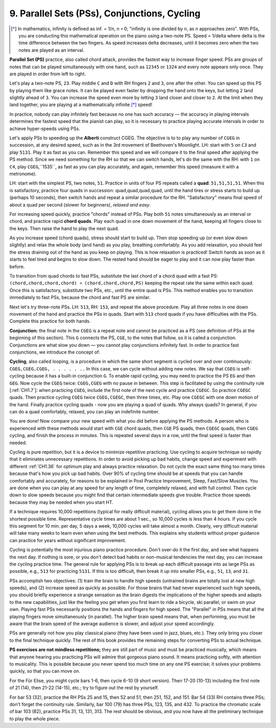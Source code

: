 .. _CH1.9:

9. Parallel Sets (PSs), Conjunctions, Cycling
---------------------------------------------

.. [*] In mathematics, infinity is defined as inf. = 1/n, n ￫ 0; "infinity is one divided by n, as n approaches zero". With PSs, you are conducting this mathematical operation on the piano using a two-note PS. Speed = 1/delta where delta is the time difference between the two fingers. As speed increases delta decreases, until it becomes zero when the two notes are played as an interval.

**Parallel Set (PS)** practice, also called chord attack, provides the fastest way to increase finger speed. PSs are groups of notes that can be played simultaneously with one hand, such as ``12345`` or ``1324`` and every note appears only once. They are played in order from left to right.

Let's play a two-note PS, ``23``. Play middle ``C`` and ``D`` with RH fingers ``2`` and ``3``, one after the other. You can speed up this PS by playing them like grace notes. It can be played even faster by dropping the hand onto the keys, but letting ``2`` land slightly ahead of ``3``. You can increase the speed even more by letting ``3`` land closer and closer to ``2``. At the limit when they land together, you are playing at a mathematically infinite [*]_ speed!

In practice, nobody can play infinitely fast because no one has such accuracy — the accuracy in playing intervals determines the fastest speed that the pianist can play, so it is necessary to practice playing accurate intervals in order to achieve hyper-speeds using PSs.

Let's apply PSs to speeding up the **Alberti** construct CGEG. The objective is to to play any number of ``CGEG`` in succession, at any desired speed, such as in the 3rd movement of Beethoven's Moonlight. LH: start with ``5`` on ``C3`` and play ``5131``. Play it as fast as you can. Remember this speed and we will compare it to the final speed after applying the PS method. Since we need something for the RH so that we can switch hands, let's do the same with the RH: with ``1`` on ``C4``, play ``CGEG``,``1535``, as fast as you can play accurately, and again, remember this speed (measure it with a metronome). 

LH: start with the simplest PS, two notes, ``51``. Practice in units of four PS repeats called a **quad**: ``51,51,51,51``. When this is satisfactory, practice four quads in succession: quad,quad,quad,quad, until the hand tires or stress starts to build up (perhaps 10 seconds), then switch hands and repeat a similar procedure for the RH. "Satisfactory" means final speed of about a quad per second (slower for beginners), *relaxed and easy*.

For increasing speed quickly, practice "chords" instead of PSs. Play both ``51`` notes simultaneously as an interval or chord, and practice rapid **chord quads**. Play each quad in one down movement of the hand, keeping all fingers close to the keys. Then raise the hand to play the next quad.

As you increase speed (chord quads), stress should start to build up. Then stop speeding up (or even slow down slightly) and relax the whole body (and hand) as you play, breathing comfortably. As you add relaxation, you should feel the stress draining out of the hand as you keep on playing. This is how relaxation is practiced! Switch hands as soon as it starts to feel tired and begins to slow down. The rested hand should be eager to play and it can now play faster than before.

To transition from quad chords to fast PSs, substitute the last chord of a chord quad with a fast PS: ``(chord,chord,chord,chord) ￫ (chord,chord,chord,PS)`` keeping the repeat rate the same within each quad. Once this is satisfactory, substitute two PSs, etc., until the entire quad is PSs. This method enables you to transition immediately to fast PSs, because the chord and fast PS are similar.

Next let's try three-note PSs. LH: ``513``, RH: ``153``, and repeat the above procedure. Play all three notes in one down movement of the hand and practice the PSs in quads. Start with ``513`` chord quads if you have difficulties with the PSs. Complete this practice for both hands.

**Conjunction:** the final note in the ``CGEG`` is a repeat note and cannot be practiced as a PS (see definition of PSs at the beginning of this section). This ``G`` connects the PS, ``CGE``, to the notes that follow, so it is called a conjunction. Conjunctions are what slow you down — you cannot play conjunctions infinitely fast. In order to practice fast conjunctions, we introduce the concept of: 

**Cycling**, also called looping, is a procedure in which the same short segment is cycled over and over continuously: ``CGEG,CGEG,CGEG, . . . . . ..`` In this case, we can cycle without adding new notes. We say that ``CGEG`` is self-cycling because it has a built-in conjunction ``G``. To enable rapid cycling, you may need to practice the PS ``EG`` and then ``GEG``. Now cycle the ``CGEG`` twice: ``CGEG,CGEG`` with no pause in between. This step is facilitated by using the continuity rule [:ref:`CH1.7`]: when practicing ``CGEG``, include the first note of the next cycle and practice ``CGEGC``. So practice ``CGEGC`` quads. Then practice cycling ``CGEG`` twice ``CGEG,CGEGC``, then three times, etc. Play one ``CGEGC`` with one down motion of the hand. Finally practice cycling quads - now you are playing a quad of quads. Why always quads? In general, if you can do a quad comfortably, relaxed, you can play an indefinite number.

You are done! Now compare your new speed with what you did before applying the PS methods. A person who is experienced with these methods would start with ``CGE`` chord quads, then ``CGE`` PS quads, then ``CGEGC`` quads, then ``CGEG`` cycling, and finish the process in minutes. This is repeated several days in a row, until the final speed is faster than needed.

Cycling is pure repetition, but it is a device to minimize repetitive practicing. Use cycling to acquire technique so rapidly that it eliminates unnecessary repetitions. In order to avoid picking up bad habits, change speed and experiment with different :ref:`CH1.36` for optimum play and always practice relaxation. Do not cycle the exact same thing too many times because that's how you pick up bad habits. Over 90% of cycling time should be at speeds that you can handle comfortably and accurately, for reasons to be explained in Post Practice Improvement, Sleep, Fast/Slow Muscles. You are done when you can play at any speed for any length of time, completely relaxed, and with full control. Then cycle down to slow speeds because you might find that certain intermediate speeds give trouble. Practice those speeds because they may be needed when you start HT.

If a technique requires 10,000 repetitions (typical for really difficult material), cycling allows you to get them done in the shortest possible time. Representative cycle times are about 1 sec., so 10,000 cycles is less than 4 hours. If you cycle this segment for 10 min. per day, 5 days a week, 10,000 cycles will take almost a month. Clearly, very difficult material will take many weeks to learn even when using the best methods. This explains why students without proper guidance can practice for years without significant improvement.

Cycling is potentially the most injurious piano practice procedure. Don't over-do it the first day, and see what happens the next day. If nothing is sore, or you don't detect bad habits or non-musical tendencies the next day, you can increase the cycling practice time. The general rule for applying PSs is to break up each difficult passage into as large PSs as possible, e.g., ``513`` for practicing ``5131``. If this is too difficult, then break it up into smaller PSs, e.g., ``51``, ``13``, and ``31``.

PSs accomplish two objectives: (1) train the brain to handle high speeds (untrained brains are totally lost at new high speeds), and (2) increase speed as quickly as possible. For those brains that had never experienced such high speeds, you should briefly experience a strange sensation as the brain digests the implications of the higher speeds and adapts to the new capabilities, just like the feeling you get when you first learn to ride a bicycle, ski parallel, or swim on your own. Playing fast PSs necessarily positions the hands and fingers for high speed. The "Parallel" in PSs means that all the playing fingers move simultaneously (in parallel). The higher brain speed means that, when performing, you must be aware that the brain speed of the average audience is slower, and adjust your speed accordingly.

PSs are generally not how you play classical piano (they have been used in jazz, blues, etc.). They only bring you closer to the final technique quickly. The rest of this book provides the remaining steps for converting PSs to actual technique.

**PS exercises are not mindless repetitions;** they are still part of music and must be practiced musically, which means that anyone hearing you practicing PSs will admire that gorgeous piano sound. It means practicing softly, with attention to musicality. This is possible because you never spend too much time on any one PS exercise; it solves your problems quickly, so that you can move on.

For the Für Elise, you might cycle bars 1-6, then cycle 6-10 (9 short version). Then 17-20 (10-13) including the first note of 21 (14), then 21-22 (14-15), etc.; try to figure out the rest by yourself.

For bar 53 (32), practice the RH PSs 25 and 15, then 52 and 51, then 251, 152, and 151. Bar 54 (33) RH contains three PSs; don't forget the continuity rule. Similarly, bar 100 (79) has three PSs, 123, 135, and 432. To practice the chromatic scale of bar 103 (82), practice PSs 31, 13, 131, 313. The rest should be obvious, and you now have all the preliminary technique to play the whole piece.